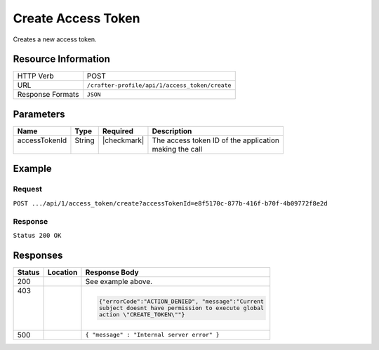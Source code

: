 .. _crafter-profile-api-access_token-create:

===================
Create Access Token
===================

Creates a new access token.

--------------------
Resource Information
--------------------

+----------------------------+-------------------------------------------------------------------+
|| HTTP Verb                 || POST                                                             |
+----------------------------+-------------------------------------------------------------------+
|| URL                       || ``/crafter-profile/api/1/access_token/create``                   |
+----------------------------+-------------------------------------------------------------------+
|| Response Formats          || ``JSON``                                                         |
+----------------------------+-------------------------------------------------------------------+

----------
Parameters
----------

+-------------------------+-------------+---------------+-----------------------------------------+
|| Name                   || Type       || Required     || Description                            |
+=========================+=============+===============+=========================================+
|| accessTokenId          || String     || |checkmark|  || The access token ID of the application |
||                        ||            ||              || making the call                        |
+-------------------------+-------------+---------------+-----------------------------------------+

-------
Example
-------

^^^^^^^
Request
^^^^^^^

``POST .../api/1/access_token/create?accessTokenId=e8f5170c-877b-416f-b70f-4b09772f8e2d``

.. code-block:: json
  :linenos:

  {
    "application": "sample-app",
    "master": false,
    "tenantPermissions": [
      {
        "allowedActions": [
          "MANAGE_TICKETS",
          "READ_TENANT",
          "MANAGE_PROFILES"
        ],
        "tenant": "sample-tenant"
      }
    ],
    "expiresOn": 1704067200000
  }

^^^^^^^^
Response
^^^^^^^^

``Status 200 OK``

.. code-block:: json
  :linenos:

  {
    "application": "sample-app",
    "master": false,
    "tenantPermissions": [
      {
        "allowedActions": [
          "MANAGE_TICKETS",
          "READ_TENANT",
          "MANAGE_PROFILES"
        ],
        "tenant": "sample-tenant"
      }
    ],
    "expiresOn": 1704067200000,
    "id": "a3f1a69c-3a7d-4b28-a944-61a7dc6877b8"
  }

---------
Responses
---------

+---------+----------------------------+---------------------------------------------------------+
|| Status || Location                  || Response Body                                          |
+=========+============================+=========================================================+
|| 200    |                            | See example above.                                      |
+---------+----------------------------+---------------------------------------------------------+
|| 403    |                            | .. code-block:: json                                    |
||        |                            |                                                         |
||        |                            |   {"errorCode":"ACTION_DENIED", "message":"Current      |
||        |                            |   subject doesnt have permission to execute global      |
||        |                            |   action \"CREATE_TOKEN\""}                             |
+---------+----------------------------+---------------------------------------------------------+
|| 500    |                            | ``{ "message" : "Internal server error" }``             |
+---------+----------------------------+---------------------------------------------------------+
